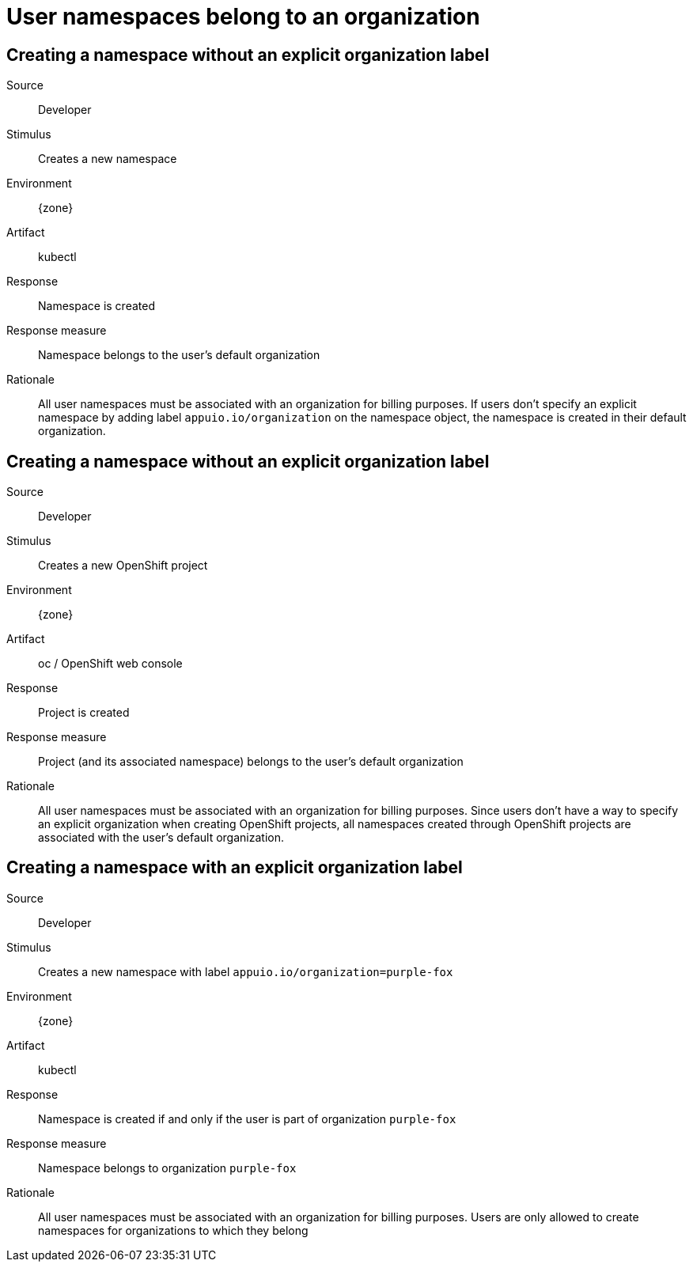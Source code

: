 = User namespaces belong to an organization

== Creating a namespace without an explicit organization label

Source::
Developer

Stimulus::
Creates a new namespace

Environment::
{zone}

Artifact::
kubectl

Response::
Namespace is created

Response measure::
Namespace belongs to the user's default organization

Rationale::
All user namespaces must be associated with an organization for billing purposes.
If users don't specify an explicit namespace by adding label `appuio.io/organization` on the namespace object, the namespace is created in their default organization.

== Creating a namespace without an explicit organization label

Source::
Developer

Stimulus::
Creates a new OpenShift project

Environment::
{zone}

Artifact::
oc / OpenShift web console

Response::
Project is created

Response measure::
Project (and its associated namespace) belongs to the user's default organization

Rationale::
All user namespaces must be associated with an organization for billing purposes.
Since users don't have a way to specify an explicit organization when creating OpenShift projects, all namespaces created through OpenShift projects are associated with the user's default organization.

== Creating a namespace with an explicit organization label

Source::
Developer

Stimulus::
Creates a new namespace with label `appuio.io/organization=purple-fox`

Environment::
{zone}

Artifact::
kubectl

Response::
Namespace is created if and only if the user is part of organization `purple-fox`

Response measure::
Namespace belongs to organization `purple-fox`

Rationale::
All user namespaces must be associated with an organization for billing purposes.
Users are only allowed to create namespaces for organizations to which they belong
